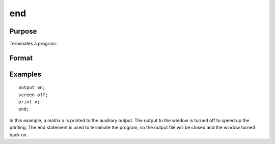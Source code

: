 
end
==============================================

Purpose
----------------

Terminates a program.

Format
----------------
.. function:: end

Examples
----------------

::

    output on;
    screen off;
    print x;
    end;

In this example, a matrix x is printed to the auxiliary output. The
output to the window is turned off to speed up the printing. The end statement
is used to terminate the program, so the output file will be closed
and the window turned back on.

.. seealso:: Functions :func:`new`, :func:`stop`, :func:`system`
